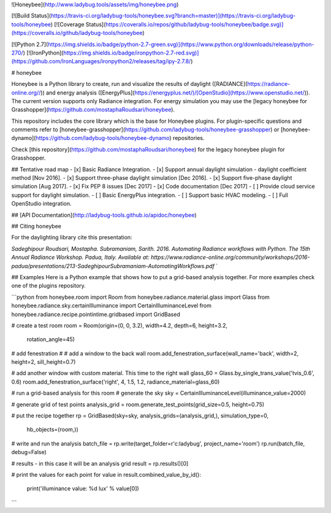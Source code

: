 ![Honeybee](http://www.ladybug.tools/assets/img/honeybee.png)

[![Build Status](https://travis-ci.org/ladybug-tools/honeybee.svg?branch=master)](https://travis-ci.org/ladybug-tools/honeybee)
[![Coverage Status](https://coveralls.io/repos/github/ladybug-tools/honeybee/badge.svg)](https://coveralls.io/github/ladybug-tools/honeybee)

[![Python 2.7](https://img.shields.io/badge/python-2.7-green.svg)](https://www.python.org/downloads/release/python-270/) [![IronPython](https://img.shields.io/badge/ironpython-2.7-red.svg)](https://github.com/IronLanguages/ironpython2/releases/tag/ipy-2.7.8/)

# honeybee

Honeybee is a Python library to create, run and visualize the results of daylight ([RADIANCE](https://radiance-online.org//)) and energy analysis ([EnergyPlus](https://energyplus.net/)/[OpenStudio](https://www.openstudio.net/)). The current version supports only Radiance integration. For energy simulation you may use the [legacy honeybee for Grasshopper](https://github.com/mostaphaRoudsari/honeybee).

This repository includes the core library which is the base for Honeybee plugins. For plugin-specific questions and comments refer to [honeybee-grasshopper](https://github.com/ladybug-tools/honeybee-grasshopper) or [honeybee-dynamo](https://github.com/ladybug-tools/honeybee-dynamo) repositories.

Check [this repository](https://github.com/mostaphaRoudsari/honeybee) for the legacy honeybee plugin for Grasshopper.

## Tentative road map
- [x] Basic Radiance Integration.
- [x] Support annual daylight simulation - daylight coefficient method [Nov 2016].
- [x] Support three-phase daylight simulation [Dec 2016].
- [x] Support five-phase daylight simulation [Aug 2017].
- [x] Fix PEP 8 issues [Dec 2017]
- [x] Code documentation [Dec 2017]
- [ ] Provide cloud service support for daylight simulation.
- [ ] Basic EnergyPlus integration.
- [ ] Support basic HVAC modeling.
- [ ] Full OpenStudio integration.


## [API Documentation](http://ladybug-tools.github.io/apidoc/honeybee)

## Citing honeybee

For the daylighting library cite this presentation:

*Sadeghipour Roudsari, Mostapha. Subramaniam, Sarith. 2016. Automating Radiance workflows with Python. The 15th Annual Radiance Workshop. Padua, Italy. Available at: https://www.radiance-online.org/community/workshops/2016-padua/presentations/213-SadeghipourSubramaniam-AutomatingWorkflows.pdf*
`

## Examples
Here is a Python example that shows how to put a grid-based analysis together. For more examples check one of the plugins repository.

```python
from honeybee.room import Room
from honeybee.radiance.material.glass import Glass
from honeybee.radiance.sky.certainIlluminance import CertainIlluminanceLevel
from honeybee.radiance.recipe.pointintime.gridbased import GridBased

# create a test room
room = Room(origin=(0, 0, 3.2), width=4.2, depth=6, height=3.2,
            rotation_angle=45)

# add fenestration
#  # add a window to the back wall
room.add_fenestration_surface(wall_name='back', width=2, height=2, sill_height=0.7)

# add another window with custom material. This time to the right wall
glass_60 = Glass.by_single_trans_value('tvis_0.6', 0.6)
room.add_fenestration_surface('right', 4, 1.5, 1.2, radiance_material=glass_60)

# run a grid-based analysis for this room
# generate the sky
sky = CertainIlluminanceLevel(illuminance_value=2000)

# generate grid of test points
analysis_grid = room.generate_test_points(grid_size=0.5, height=0.75)

# put the recipe together
rp = GridBased(sky=sky, analysis_grids=(analysis_grid,), simulation_type=0,
               hb_objects=(room,))

# write and run the analysis
batch_file = rp.write(target_folder=r'c:\ladybug', project_name='room')
rp.run(batch_file, debug=False)

# results - in this case it will be an analysis grid
result = rp.results()[0]

# print the values for each point
for value in result.combined_value_by_id():
    print('illuminance value: %d lux' % value[0])
```


